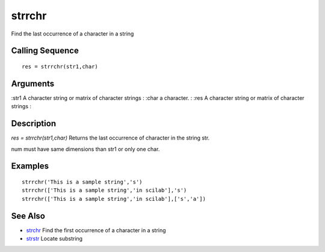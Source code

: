 


strrchr
=======

Find the last occurrence of a character in a string



Calling Sequence
~~~~~~~~~~~~~~~~


::

    res = strrchr(str1,char)




Arguments
~~~~~~~~~

:str1 A character string or matrix of character strings
: :char a character.
: :res A character string or matrix of character strings
:



Description
~~~~~~~~~~~

`res = strrchr(str1,char)` Returns the last occurrence of character in
the string str.

num must have same dimensions than str1 or only one char.



Examples
~~~~~~~~


::

    strrchr('This is a sample string','s')
    strrchr(['This is a sample string','in scilab'],'s')
    strrchr(['This is a sample string','in scilab'],['s','a'])




See Also
~~~~~~~~


+ `strchr`_ Find the first occurrence of a character in a string
+ `strstr`_ Locate substring


.. _strchr: strchr.html
.. _strstr: strstr.html


